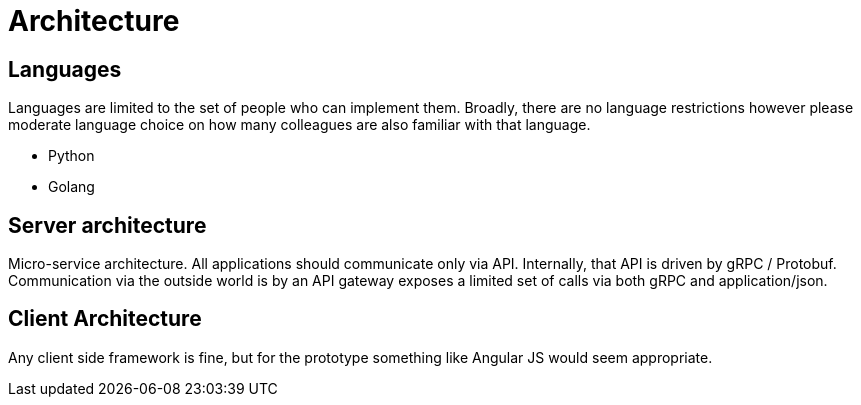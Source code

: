 = Architecture

== Languages

Languages are limited to the set of people who can implement them.
Broadly, there are no language restrictions however please moderate
language choice on how many colleagues are also familiar with that
language.

* Python
* Golang

== Server architecture

Micro-service architecture. All applications should communicate only via
API. Internally, that API is driven by gRPC / Protobuf. Communication
via the outside world is by an API gateway exposes a limited set of
calls via both gRPC and application/json.

== Client Architecture

Any client side framework is fine, but for the prototype something like
Angular JS would seem appropriate.
